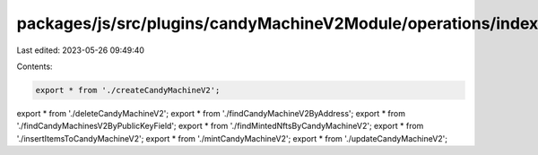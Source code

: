 packages/js/src/plugins/candyMachineV2Module/operations/index.ts
================================================================

Last edited: 2023-05-26 09:49:40

Contents:

.. code-block:: ts

    export * from './createCandyMachineV2';
export * from './deleteCandyMachineV2';
export * from './findCandyMachineV2ByAddress';
export * from './findCandyMachinesV2ByPublicKeyField';
export * from './findMintedNftsByCandyMachineV2';
export * from './insertItemsToCandyMachineV2';
export * from './mintCandyMachineV2';
export * from './updateCandyMachineV2';


